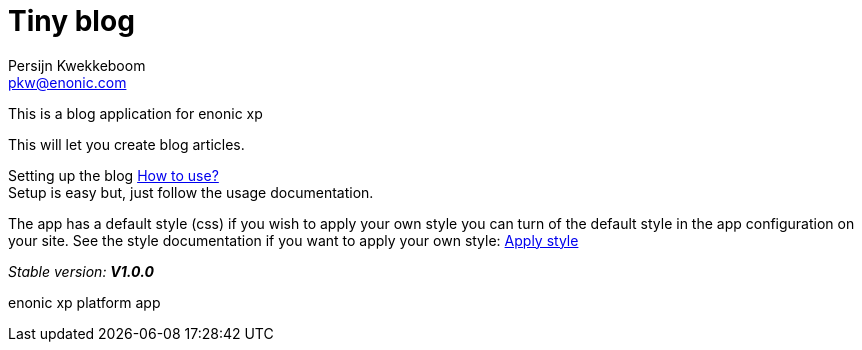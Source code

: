 = Tiny blog
Persijn Kwekkeboom <pkw@enonic.com>

This is a blog application for enonic xp + 

This will let you create blog articles. +

Setting up the blog link:docs/usage.adoc[How to use?] +
Setup is easy but, just follow the usage documentation.

The app has a default style (css) if you wish to apply your own style you can turn of the default style in the app configuration on your site.
See the style documentation if you want to apply your own style: link:docs/style.adoc[Apply style] +

_Stable version:_ *_V1.0.0_* +

enonic xp platform app + 
